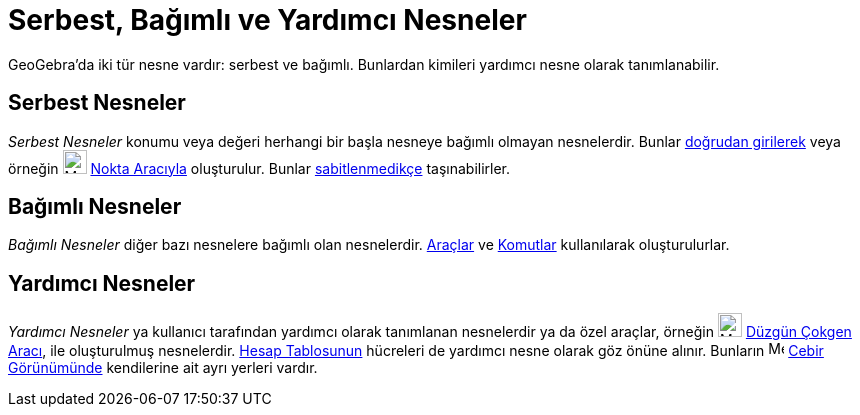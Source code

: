 = Serbest, Bağımlı ve Yardımcı Nesneler
:page-en: Free_Dependent_and_Auxiliary_Objects
ifdef::env-github[:imagesdir: /tr/modules/ROOT/assets/images]

GeoGebra'da iki tür nesne vardır: serbest ve bağımlı. Bunlardan kimileri yardımcı nesne olarak tanımlanabilir.

== Serbest Nesneler

_Serbest Nesneler_ konumu veya değeri herhangi bir başla nesneye bağımlı olmayan nesnelerdir. Bunlar
xref:/Giriş_çubuğu.adoc[doğrudan girilerek] veya örneğin image:24px-Mode_point.svg.png[Mode
point.svg,width=24,height=24] xref:/tools/Nokta.adoc[Nokta Aracıyla] oluşturulur. Bunlar
xref:/Nesne_Özellikleri.adoc[sabitlenmedikçe] taşınabilirler.

== Bağımlı Nesneler

_Bağımlı Nesneler_ diğer bazı nesnelere bağımlı olan nesnelerdir. xref:/Araçlar.adoc[Araçlar] ve
xref:/Komutlar.adoc[Komutlar] kullanılarak oluşturulurlar.

== Yardımcı Nesneler

_Yardımcı Nesneler_ ya kullanıcı tarafından yardımcı olarak tanımlanan nesnelerdir ya da özel araçlar, örneğin
image:24px-Mode_regularpolygon.svg.png[Mode regularpolygon.svg,width=24,height=24] xref:/tools/Düzgün_çokgen.adoc[Düzgün
Çokgen Aracı], ile oluşturulmuş nesnelerdir. xref:/Hesap_Tablosu_Görünümü.adoc[Hesap Tablosunun] hücreleri de yardımcı
nesne olarak göz önüne alınır. Bunların image:16px-Menu_view_algebra.svg.png[Menu view algebra.svg,width=16,height=16]
xref:/Cebir_Görünümü.adoc[Cebir Görünümünde] kendilerine ait ayrı yerleri vardır.

